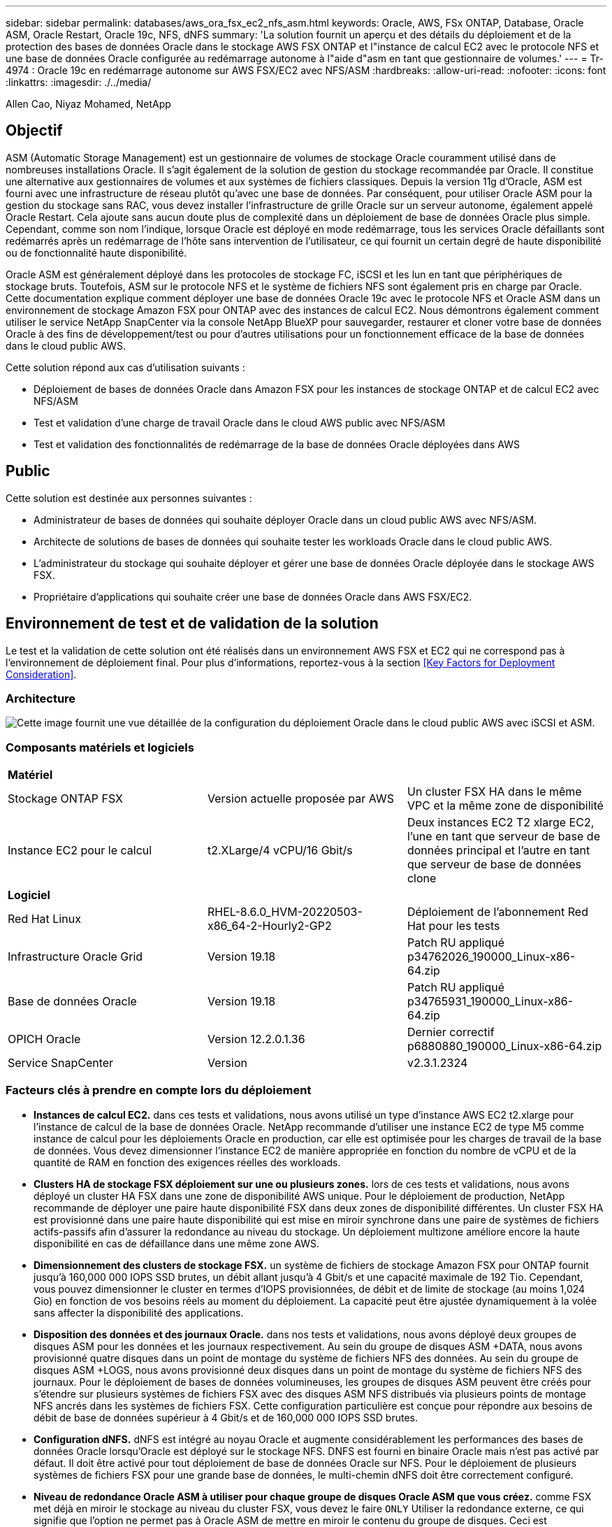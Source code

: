 ---
sidebar: sidebar 
permalink: databases/aws_ora_fsx_ec2_nfs_asm.html 
keywords: Oracle, AWS, FSx ONTAP, Database, Oracle ASM, Oracle Restart, Oracle 19c, NFS, dNFS 
summary: 'La solution fournit un aperçu et des détails du déploiement et de la protection des bases de données Oracle dans le stockage AWS FSX ONTAP et l"instance de calcul EC2 avec le protocole NFS et une base de données Oracle configurée au redémarrage autonome à l"aide d"asm en tant que gestionnaire de volumes.' 
---
= Tr-4974 : Oracle 19c en redémarrage autonome sur AWS FSX/EC2 avec NFS/ASM
:hardbreaks:
:allow-uri-read: 
:nofooter: 
:icons: font
:linkattrs: 
:imagesdir: ./../media/


Allen Cao, Niyaz Mohamed, NetApp



== Objectif

ASM (Automatic Storage Management) est un gestionnaire de volumes de stockage Oracle couramment utilisé dans de nombreuses installations Oracle. Il s'agit également de la solution de gestion du stockage recommandée par Oracle. Il constitue une alternative aux gestionnaires de volumes et aux systèmes de fichiers classiques. Depuis la version 11g d'Oracle, ASM est fourni avec une infrastructure de réseau plutôt qu'avec une base de données. Par conséquent, pour utiliser Oracle ASM pour la gestion du stockage sans RAC, vous devez installer l'infrastructure de grille Oracle sur un serveur autonome, également appelé Oracle Restart. Cela ajoute sans aucun doute plus de complexité dans un déploiement de base de données Oracle plus simple. Cependant, comme son nom l'indique, lorsque Oracle est déployé en mode redémarrage, tous les services Oracle défaillants sont redémarrés après un redémarrage de l'hôte sans intervention de l'utilisateur, ce qui fournit un certain degré de haute disponibilité ou de fonctionnalité haute disponibilité.

Oracle ASM est généralement déployé dans les protocoles de stockage FC, iSCSI et les lun en tant que périphériques de stockage bruts. Toutefois, ASM sur le protocole NFS et le système de fichiers NFS sont également pris en charge par Oracle. Cette documentation explique comment déployer une base de données Oracle 19c avec le protocole NFS et Oracle ASM dans un environnement de stockage Amazon FSX pour ONTAP avec des instances de calcul EC2. Nous démontrons également comment utiliser le service NetApp SnapCenter via la console NetApp BlueXP pour sauvegarder, restaurer et cloner votre base de données Oracle à des fins de développement/test ou pour d'autres utilisations pour un fonctionnement efficace de la base de données dans le cloud public AWS.

Cette solution répond aux cas d'utilisation suivants :

* Déploiement de bases de données Oracle dans Amazon FSX pour les instances de stockage ONTAP et de calcul EC2 avec NFS/ASM
* Test et validation d'une charge de travail Oracle dans le cloud AWS public avec NFS/ASM
* Test et validation des fonctionnalités de redémarrage de la base de données Oracle déployées dans AWS




== Public

Cette solution est destinée aux personnes suivantes :

* Administrateur de bases de données qui souhaite déployer Oracle dans un cloud public AWS avec NFS/ASM.
* Architecte de solutions de bases de données qui souhaite tester les workloads Oracle dans le cloud public AWS.
* L'administrateur du stockage qui souhaite déployer et gérer une base de données Oracle déployée dans le stockage AWS FSX.
* Propriétaire d'applications qui souhaite créer une base de données Oracle dans AWS FSX/EC2.




== Environnement de test et de validation de la solution

Le test et la validation de cette solution ont été réalisés dans un environnement AWS FSX et EC2 qui ne correspond pas à l'environnement de déploiement final. Pour plus d'informations, reportez-vous à la section <<Key Factors for Deployment Consideration>>.



=== Architecture

image::aws_ora_fsx_ec2_nfs_asm_architecture.png[Cette image fournit une vue détaillée de la configuration du déploiement Oracle dans le cloud public AWS avec iSCSI et ASM.]



=== Composants matériels et logiciels

|===


3+| *Matériel* 


| Stockage ONTAP FSX | Version actuelle proposée par AWS | Un cluster FSX HA dans le même VPC et la même zone de disponibilité 


| Instance EC2 pour le calcul | t2.XLarge/4 vCPU/16 Gbit/s | Deux instances EC2 T2 xlarge EC2, l'une en tant que serveur de base de données principal et l'autre en tant que serveur de base de données clone 


3+| *Logiciel* 


| Red Hat Linux | RHEL-8.6.0_HVM-20220503-x86_64-2-Hourly2-GP2 | Déploiement de l'abonnement Red Hat pour les tests 


| Infrastructure Oracle Grid | Version 19.18 | Patch RU appliqué p34762026_190000_Linux-x86-64.zip 


| Base de données Oracle | Version 19.18 | Patch RU appliqué p34765931_190000_Linux-x86-64.zip 


| OPICH Oracle | Version 12.2.0.1.36 | Dernier correctif p6880880_190000_Linux-x86-64.zip 


| Service SnapCenter | Version | v2.3.1.2324 
|===


=== Facteurs clés à prendre en compte lors du déploiement

* *Instances de calcul EC2.* dans ces tests et validations, nous avons utilisé un type d'instance AWS EC2 t2.xlarge pour l'instance de calcul de la base de données Oracle. NetApp recommande d'utiliser une instance EC2 de type M5 comme instance de calcul pour les déploiements Oracle en production, car elle est optimisée pour les charges de travail de la base de données. Vous devez dimensionner l'instance EC2 de manière appropriée en fonction du nombre de vCPU et de la quantité de RAM en fonction des exigences réelles des workloads.
* *Clusters HA de stockage FSX déploiement sur une ou plusieurs zones.* lors de ces tests et validations, nous avons déployé un cluster HA FSX dans une zone de disponibilité AWS unique. Pour le déploiement de production, NetApp recommande de déployer une paire haute disponibilité FSX dans deux zones de disponibilité différentes. Un cluster FSX HA est provisionné dans une paire haute disponibilité qui est mise en miroir synchrone dans une paire de systèmes de fichiers actifs-passifs afin d'assurer la redondance au niveau du stockage. Un déploiement multizone améliore encore la haute disponibilité en cas de défaillance dans une même zone AWS.
* *Dimensionnement des clusters de stockage FSX.* un système de fichiers de stockage Amazon FSX pour ONTAP fournit jusqu'à 160,000 000 IOPS SSD brutes, un débit allant jusqu'à 4 Gbit/s et une capacité maximale de 192 Tio. Cependant, vous pouvez dimensionner le cluster en termes d'IOPS provisionnées, de débit et de limite de stockage (au moins 1,024 Gio) en fonction de vos besoins réels au moment du déploiement. La capacité peut être ajustée dynamiquement à la volée sans affecter la disponibilité des applications.
* *Disposition des données et des journaux Oracle.* dans nos tests et validations, nous avons déployé deux groupes de disques ASM pour les données et les journaux respectivement. Au sein du groupe de disques ASM +DATA, nous avons provisionné quatre disques dans un point de montage du système de fichiers NFS des données. Au sein du groupe de disques ASM +LOGS, nous avons provisionné deux disques dans un point de montage du système de fichiers NFS des journaux. Pour le déploiement de bases de données volumineuses, les groupes de disques ASM peuvent être créés pour s'étendre sur plusieurs systèmes de fichiers FSX avec des disques ASM NFS distribués via plusieurs points de montage NFS ancrés dans les systèmes de fichiers FSX. Cette configuration particulière est conçue pour répondre aux besoins de débit de base de données supérieur à 4 Gbit/s et de 160,000 000 IOPS SSD brutes.
* *Configuration dNFS.* dNFS est intégré au noyau Oracle et augmente considérablement les performances des bases de données Oracle lorsqu'Oracle est déployé sur le stockage NFS. DNFS est fourni en binaire Oracle mais n'est pas activé par défaut. Il doit être activé pour tout déploiement de base de données Oracle sur NFS. Pour le déploiement de plusieurs systèmes de fichiers FSX pour une grande base de données, le multi-chemin dNFS doit être correctement configuré.
* *Niveau de redondance Oracle ASM à utiliser pour chaque groupe de disques Oracle ASM que vous créez.* comme FSX met déjà en miroir le stockage au niveau du cluster FSX, vous devez le faire `ONLY` Utiliser la redondance externe, ce qui signifie que l'option ne permet pas à Oracle ASM de mettre en miroir le contenu du groupe de disques. Ceci est particulièrement important car NFS pour le stockage des données de bases de données Oracle nécessite une option de montage NFS RIGIDE, ce qui N'est pas souhaitable pour la mise en miroir du contenu ASM au niveau Oracle.
* *Sauvegarde de base de données* NetApp fournit une version SaaS du service logiciel SnapCenter pour la sauvegarde, la restauration et le clonage de bases de données dans le cloud, disponible via l'interface utilisateur de la console NetApp BlueXP. NetApp recommande de mettre en œuvre ce type de service afin de permettre une sauvegarde Snapshot rapide (moins d'une minute), une restauration rapide de la base de données et un clonage de base de données.




== Déploiement de la solution

La section suivante décrit les procédures de déploiement étape par étape.



=== Conditions préalables au déploiement

[%collapsible]
====
Le déploiement nécessite les conditions préalables suivantes.

. Un compte AWS a été configuré et les segments de réseau et de VPC nécessaires ont été créés dans votre compte AWS.
. À partir de la console AWS EC2, vous devez déployer deux instances Linux EC2, une en tant que serveur BDD Oracle principal et un serveur BDD cible de clone alternatif en option. Pour plus d'informations sur la configuration de l'environnement, reportez-vous au diagramme de l'architecture de la section précédente. Consultez également le link:https://docs.aws.amazon.com/AWSEC2/latest/UserGuide/concepts.html["Guide de l'utilisateur pour les instances Linux"^] pour en savoir plus.
. À partir de la console AWS EC2, déployez les clusters haute disponibilité de stockage Amazon FSX pour ONTAP afin d'héberger les volumes de base de données Oracle. Si vous ne connaissez pas le déploiement du stockage FSX, reportez-vous à la documentation link:https://docs.aws.amazon.com/fsx/latest/ONTAPGuide/creating-file-systems.html["Création de FSX pour les systèmes de fichiers ONTAP"^] pour obtenir des instructions détaillées.
. Les étapes 2 et 3 peuvent être effectuées à l'aide du kit d'outils d'automatisation Terraform suivant, qui crée une instance EC2 nommée `ora_01` Et un système de fichiers FSX nommé `fsx_01`. Lisez attentivement les instructions et modifiez les variables en fonction de votre environnement avant de les exécuter.
+
....
git clone https://github.com/NetApp-Automation/na_aws_fsx_ec2_deploy.git
....



NOTE: Assurez-vous d'avoir alloué au moins 50G dans le volume racine de l'instance EC2 afin de disposer d'un espace suffisant pour préparer les fichiers d'installation Oracle.

====


=== Configuration du noyau de l'instance EC2

[%collapsible]
====
Une fois les prérequis provisionnés, connectez-vous à l'instance EC2 en tant qu'utilisateur ec2 et faites-le à l'utilisateur root pour configurer le noyau Linux pour l'installation d'Oracle.

. Créez un répertoire de transfert `/tmp/archive` et définissez le `777` permission.
+
....
mkdir /tmp/archive

chmod 777 /tmp/archive
....
. Téléchargez et placez les fichiers d'installation binaires Oracle et les autres fichiers rpm requis sur le système `/tmp/archive` répertoire.
+
Voir la liste suivante des fichiers d'installation à indiquer dans `/tmp/archive` Sur l'instance EC2.

+
....
[ec2-user@ip-172-30-15-58 ~]$ ls -l /tmp/archive
total 10537316
-rw-rw-r--. 1 ec2-user ec2-user      19112 Mar 21 15:57 compat-libcap1-1.10-7.el7.x86_64.rpm
-rw-rw-r--  1 ec2-user ec2-user 3059705302 Mar 21 22:01 LINUX.X64_193000_db_home.zip
-rw-rw-r--  1 ec2-user ec2-user 2889184573 Mar 21 21:09 LINUX.X64_193000_grid_home.zip
-rw-rw-r--. 1 ec2-user ec2-user     589145 Mar 21 15:56 netapp_linux_unified_host_utilities-7-1.x86_64.rpm
-rw-rw-r--. 1 ec2-user ec2-user      31828 Mar 21 15:55 oracle-database-preinstall-19c-1.0-2.el8.x86_64.rpm
-rw-rw-r--  1 ec2-user ec2-user 2872741741 Mar 21 22:31 p34762026_190000_Linux-x86-64.zip
-rw-rw-r--  1 ec2-user ec2-user 1843577895 Mar 21 22:32 p34765931_190000_Linux-x86-64.zip
-rw-rw-r--  1 ec2-user ec2-user  124347218 Mar 21 22:33 p6880880_190000_Linux-x86-64.zip
-rw-r--r--  1 ec2-user ec2-user     257136 Mar 22 16:25 policycoreutils-python-utils-2.9-9.el8.noarch.rpm
....
. Installez le RPM de préinstallation d'Oracle 19c, qui répond à la plupart des exigences de configuration du noyau.
+
....
yum install /tmp/archive/oracle-database-preinstall-19c-1.0-2.el8.x86_64.rpm
....
. Téléchargez et installez les éléments manquants `compat-libcap1` Sous Linux 8.
+
....
yum install /tmp/archive/compat-libcap1-1.10-7.el7.x86_64.rpm
....
. Depuis NetApp, téléchargez et installez les utilitaires d'hôtes NetApp.
+
....
yum install /tmp/archive/netapp_linux_unified_host_utilities-7-1.x86_64.rpm
....
. Installer `policycoreutils-python-utils`, Qui n'est pas disponible dans l'instance EC2.
+
....
yum install /tmp/archive/policycoreutils-python-utils-2.9-9.el8.noarch.rpm
....
. Installez la version 1.8 du JDK ouvert.
+
....
yum install java-1.8.0-openjdk.x86_64
....
. Installez nfs-utils.
+
....
yum install nfs-utils
....
. Désactivez les hugepages transparentes dans le système actuel.
+
....
echo never > /sys/kernel/mm/transparent_hugepage/enabled
echo never > /sys/kernel/mm/transparent_hugepage/defrag
....
+
Ajoutez les lignes suivantes dans `/etc/rc.local` pour désactiver `transparent_hugepage` après le redémarrage :

+
....
  # Disable transparent hugepages
          if test -f /sys/kernel/mm/transparent_hugepage/enabled; then
            echo never > /sys/kernel/mm/transparent_hugepage/enabled
          fi
          if test -f /sys/kernel/mm/transparent_hugepage/defrag; then
            echo never > /sys/kernel/mm/transparent_hugepage/defrag
          fi
....
. Désactivez selinux en changeant `SELINUX=enforcing` à `SELINUX=disabled`. Vous devez redémarrer l'hôte pour que la modification soit effective.
+
....
vi /etc/sysconfig/selinux
....
. Ajoutez les lignes suivantes à `limit.conf` pour définir la limite du descripteur de fichier et la taille de la pile sans guillemets `" "`.
+
....
vi /etc/security/limits.conf
  "*               hard    nofile          65536"
  "*               soft    stack           10240"
....
. Ajoutez l'espace de swap à l'instance EC2 en suivant l'instruction suivante : link:https://aws.amazon.com/premiumsupport/knowledge-center/ec2-memory-swap-file/["Comment allouer de la mémoire pour qu'elle fonctionne en tant qu'espace d'échange dans une instance Amazon EC2 en utilisant un fichier d'échange ?"^] La quantité exacte d'espace à ajouter dépend de la taille de la RAM jusqu'à 16 G.
. Ajoutez le groupe ASM à utiliser pour le groupe sysasm asm
+
....
groupadd asm
....
. Modifiez l'utilisateur oracle pour ajouter ASM en tant que groupe secondaire (l'utilisateur oracle doit avoir été créé après l'installation du RPM de préinstallation d'Oracle).
+
....
usermod -a -G asm oracle
....
. Redémarrez l'instance EC2.


====


=== Provisionnez et exportez les volumes NFS à monter sur l'hôte d'instance EC2

[%collapsible]
====
Provisionnez trois volumes à partir de la ligne de commande en vous connectant au cluster FSX via ssh en tant qu'utilisateur fsxadmin avec l'IP de gestion de cluster FSX pour héberger les fichiers binaires, de données et de journaux de la base de données Oracle.

. Connectez-vous au cluster FSX via SSH en tant qu'utilisateur fsxadmin.
+
....
ssh fsxadmin@172.30.15.53
....
. Exécutez la commande suivante pour créer un volume pour le binaire Oracle.
+
....
vol create -volume ora_01_biny -aggregate aggr1 -size 50G -state online  -type RW -junction-path /ora_01_biny -snapshot-policy none -tiering-policy snapshot-only
....
. Exécutez la commande suivante pour créer un volume pour les données Oracle.
+
....
vol create -volume ora_01_data -aggregate aggr1 -size 100G -state online  -type RW -junction-path /ora_01_data -snapshot-policy none -tiering-policy snapshot-only
....
. Exécutez la commande suivante pour créer un volume pour les journaux Oracle.
+
....
vol create -volume ora_01_logs -aggregate aggr1 -size 100G -state online  -type RW -junction-path /ora_01_logs -snapshot-policy none -tiering-policy snapshot-only
....
. Valider les volumes BDD créés.
+
....
vol show
....
+
Cela devrait revenir :

+
....
FsxId02ad7bf3476b741df::> vol show
  (vol show)
FsxId06c3c8b2a7bd56458::> vol show
Vserver   Volume       Aggregate    State      Type       Size  Available Used%
--------- ------------ ------------ ---------- ---- ---------- ---------- -----
svm_ora   ora_01_biny  aggr1        online     RW         50GB    47.50GB    0%
svm_ora   ora_01_data  aggr1        online     RW        100GB    95.00GB    0%
svm_ora   ora_01_logs  aggr1        online     RW        100GB    95.00GB    0%
svm_ora   svm_ora_root aggr1        online     RW          1GB    972.1MB    0%
4 entries were displayed.
....


====


=== Configuration du stockage de la base de données

[%collapsible]
====
Importez et configurez maintenant le stockage FSX pour l'infrastructure réseau Oracle et l'installation de la base de données sur l'hôte d'instance EC2.

. Connectez-vous à l'instance EC2 via SSH en tant qu'utilisateur ec2 avec votre clé SSH et votre adresse IP d'instance EC2.
+
....
ssh -i ora_01.pem ec2-user@172.30.15.58
....
. Créez le répertoire /u01 pour monter le système de fichiers binaires Oracle
+
....
sudo mkdir /u01
....
. Montez le volume binaire sur `/u01`, Modifié en votre adresse IP de lif FSX NFS. Si vous avez déployé le cluster FSX à l'aide du kit d'automatisation NetApp, l'adresse IP de la lif NFS du serveur de stockage virtuel FSX sera répertoriée dans le résultat à la fin de l'exécution du provisionnement des ressources. Sinon, vous pouvez l'extraire de l'interface de la console AWS FSX.
+
....
sudo mount -t nfs 172.30.15.19:/ora_01_biny /u01 -o rw,bg,hard,vers=3,proto=tcp,timeo=600,rsize=65536,wsize=65536
....
. Changer `/u01` Propriété du point de montage pour l'utilisateur Oracle et son groupe principal associé.
+
....
sudo chown oracle:oinstall /u01
....
. Créez le répertoire /oradata pour monter le système de fichiers de données Oracle
+
....
sudo mkdir /oradata
....
. Montez le volume de données sur `/oradata`, Modifié en votre adresse IP de lif FSX NFS
+
....
sudo mount -t nfs 172.30.15.19:/ora_01_data /oradata -o rw,bg,hard,vers=3,proto=tcp,timeo=600,rsize=65536,wsize=65536
....
. Changer `/oradata` Propriété du point de montage pour l'utilisateur Oracle et son groupe principal associé.
+
....
sudo chown oracle:oinstall /oradata
....
. Créez le répertoire /oralogs pour monter le système de fichiers des journaux Oracle
+
....
sudo mkdir /oralogs
....
. Montez le volume du journal sur `/oralogs`, Modifié en votre adresse IP de lif FSX NFS
+
....
sudo mount -t nfs 172.30.15.19:/ora_01_logs /oralogs -o rw,bg,hard,vers=3,proto=tcp,timeo=600,rsize=65536,wsize=65536
....
. Changer `/oralogs` Propriété du point de montage pour l'utilisateur Oracle et son groupe principal associé.
+
....
sudo chown oracle:oinstall /oralogs
....
. Ajoutez un point de montage à `/etc/fstab`.
+
....
sudo vi /etc/fstab
....
+
Ajoutez la ligne suivante.

+
....
172.30.15.19:/ora_01_biny       /u01            nfs     rw,bg,hard,vers=3,proto=tcp,timeo=600,rsize=65536,wsize=65536   0       0
172.30.15.19:/ora_01_data       /oradata        nfs     rw,bg,hard,vers=3,proto=tcp,timeo=600,rsize=65536,wsize=65536   0       0
172.30.15.19:/ora_01_logs       /oralogs        nfs     rw,bg,hard,vers=3,proto=tcp,timeo=600,rsize=65536,wsize=65536   0       0

....
. pour l'utilisateur oracle, créez des dossiers asm pour stocker les fichiers de disque asm
+
....
sudo su
su - oracle
mkdir /oradata/asm
mkdir /oralogs/asm
....
. En tant qu'utilisateur oracle, créez des fichiers de disque de données asm, modifiez le nombre pour qu'il corresponde à la taille du disque et à la taille du bloc.
+
....
dd if=/dev/zero of=/oradata/asm/nfs_data_disk01 bs=1M count=20480 oflag=direct
dd if=/dev/zero of=/oradata/asm/nfs_data_disk02 bs=1M count=20480 oflag=direct
dd if=/dev/zero of=/oradata/asm/nfs_data_disk03 bs=1M count=20480 oflag=direct
dd if=/dev/zero of=/oradata/asm/nfs_data_disk04 bs=1M count=20480 oflag=direct
....
. En tant qu'utilisateur root, définissez l'autorisation de fichier de disque de données sur 640
+
....
chmod 640 /oradata/asm/*
....
. EN TANT qu'utilisateur oracle, créez des fichiers de disque ASM journalise, modifiez-les pour qu'ils correspondent à la taille du disque et à la taille du bloc.
+
....
dd if=/dev/zero of=/oralogs/asm/nfs_logs_disk01 bs=1M count=40960 oflag=direct
dd if=/dev/zero of=/oralogs/asm/nfs_logs_disk02 bs=1M count=40960 oflag=direct
....
. En tant qu'utilisateur root, définissez l'autorisation de fichier de disque des journaux sur 640
+
....
chmod 640 /oralogs/asm/*
....
. Redémarrez l'hôte d'instance EC2.


====


=== Installation de l'infrastructure réseau Oracle

[%collapsible]
====
. Connectez-vous à l'instance EC2 en tant qu'utilisateur ec2 via SSH et activez l'authentification par mot de passe en sans commentaires `PasswordAuthentication yes` puis commenter `PasswordAuthentication no`.
+
....
sudo vi /etc/ssh/sshd_config
....
. Redémarrez le service sshd.
+
....
sudo systemctl restart sshd
....
. Réinitialisez le mot de passe de l'utilisateur Oracle.
+
....
sudo passwd oracle
....
. Connectez-vous en tant qu'utilisateur propriétaire du logiciel Oracle Restart (oracle). Créez un répertoire Oracle comme suit :
+
....
mkdir -p /u01/app/oracle
mkdir -p /u01/app/oraInventory
....
. Modifiez le paramètre d'autorisation de répertoire.
+
....
chmod -R 775 /u01/app
....
. Créez un répertoire racine de grille et modifiez-le.
+
....
mkdir -p /u01/app/oracle/product/19.0.0/grid
cd /u01/app/oracle/product/19.0.0/grid
....
. Décompressez les fichiers d'installation de la grille.
+
....
unzip -q /tmp/archive/LINUX.X64_193000_grid_home.zip
....
. Dans la page d'accueil de la grille, supprimez le `OPatch` répertoire.
+
....
rm -rf OPatch
....
. Depuis la page d'accueil de la grille, copiez `p6880880_190000_Linux-x86-64.zip` dans la grille_home, puis décompressez-la.
+
....
cp /tmp/archive/p6880880_190000_Linux-x86-64.zip .
unzip p6880880_190000_Linux-x86-64.zip
....
. A partir de la page d'accueil de la grille, réviser `cv/admin/cvu_config`, supprimer et remplacer `CV_ASSUME_DISTID=OEL5` avec `CV_ASSUME_DISTID=OL7`.
+
....
vi cv/admin/cvu_config
....
. Préparer un `gridsetup.rsp` pour une installation silencieuse et placez le fichier rsp dans le `/tmp/archive` répertoire. Le fichier rsp doit couvrir les sections A, B et G avec les informations suivantes :
+
....
INVENTORY_LOCATION=/u01/app/oraInventory
oracle.install.option=HA_CONFIG
ORACLE_BASE=/u01/app/oracle
oracle.install.asm.OSDBA=dba
oracle.install.asm.OSOPER=oper
oracle.install.asm.OSASM=asm
oracle.install.asm.SYSASMPassword="SetPWD"
oracle.install.asm.diskGroup.name=DATA
oracle.install.asm.diskGroup.redundancy=EXTERNAL
oracle.install.asm.diskGroup.AUSize=4
oracle.install.asm.diskGroup.disks=/oradata/asm/*,/oralogs/asm/*
oracle.install.asm.diskGroup.diskDiscoveryString=/oradata/asm/nfs_data_disk01,/oradata/asm/nfs_data_disk02,/oradata/asm/nfs_data_disk03,/oradata/asm/nfs_data_disk04
oracle.install.asm.monitorPassword="SetPWD"
oracle.install.asm.configureAFD=false
....
. Connectez-vous à l'instance EC2 en tant qu'utilisateur root.
. Installer `cvuqdisk-1.0.10-1.rpm`.
+
....
rpm -ivh /u01/app/oracle/product/19.0.0/grid/cv/rpm/cvuqdisk-1.0.10-1.rpm
....
. Connectez-vous à l'instance EC2 en tant qu'utilisateur Oracle et extrayez le correctif dans `/tmp/archive` dossier.
+
....
unzip p34762026_190000_Linux-x86-64.zip
....
. Depuis GRID home /u01/app/oracle/product/19.0.0/grid et en tant qu'utilisateur oracle, lancez `gridSetup.sh` pour l'installation de l'infrastructure de grille.
+
....
 ./gridSetup.sh -applyRU /tmp/archive/34762026/ -silent -responseFile /tmp/archive/gridsetup.rsp
....
+
Ignorer les avertissements concernant les groupes incorrects pour l'infrastructure de grille. Nous utilisons un seul utilisateur Oracle pour gérer le redémarrage d'Oracle, ce qui est attendu.

. En tant qu'utilisateur root, exécutez le(s) script(s) suivant(s) :
+
....
/u01/app/oraInventory/orainstRoot.sh

/u01/app/oracle/product/19.0.0/grid/root.sh
....
. En tant qu'utilisateur Oracle, exécutez la commande suivante pour terminer la configuration :
+
....
/u01/app/oracle/product/19.0.0/grid/gridSetup.sh -executeConfigTools -responseFile /tmp/archive/gridsetup.rsp -silent
....
. En tant qu'utilisateur Oracle, créez le groupe de disques DES JOURNAUX.
+
....
bin/asmca -silent -sysAsmPassword 'yourPWD' -asmsnmpPassword 'yourPWD' -createDiskGroup -diskGroupName LOGS -disk '/oralogs/asm/nfs_logs_disk*' -redundancy EXTERNAL -au_size 4
....
. En tant qu'utilisateur Oracle, validez les services GRID après l'installation de la configuration.
+
....
bin/crsctl stat res -t
+
Name                Target  State        Server                   State details
Local Resources
ora.DATA.dg         ONLINE  ONLINE       ip-172-30-15-58          STABLE
ora.LISTENER.lsnr   ONLINE  ONLINE       ip-172-30-15-58          STABLE
ora.LOGS.dg         ONLINE  ONLINE       ip-172-30-15-58          STABLE
ora.asm             ONLINE  ONLINE       ip-172-30-15-58          Started,STABLE
ora.ons             OFFLINE OFFLINE      ip-172-30-15-58          STABLE
Cluster Resources
ora.cssd            ONLINE  ONLINE       ip-172-30-15-58          STABLE
ora.diskmon         OFFLINE OFFLINE                               STABLE
ora.driver.afd      ONLINE  ONLINE       ip-172-30-15-58          STABLE
ora.evmd            ONLINE  ONLINE       ip-172-30-15-58          STABLE
....


====


=== Installation de la base de données Oracle

[%collapsible]
====
. Connectez-vous en tant qu'utilisateur Oracle et annulez la configuration `$ORACLE_HOME` et `$ORACLE_SID` s'il est défini.
+
....
unset ORACLE_HOME
unset ORACLE_SID
....
. Créez le répertoire racine de la base de données Oracle et modifiez-le.
+
....
mkdir /u01/app/oracle/product/19.0.0/db1
cd /u01/app/oracle/product/19.0.0/db1
....
. Décompressez les fichiers d'installation de la base de données Oracle.
+
....
unzip -q /tmp/archive/LINUX.X64_193000_db_home.zip
....
. Dans la base de données d'accueil, supprimez le `OPatch` répertoire.
+
....
rm -rf OPatch
....
. Depuis la base de données d'accueil, copier `p6880880_190000_Linux-x86-64.zip` à `grid_home`, puis décompressez-le.
+
....
cp /tmp/archive/p6880880_190000_Linux-x86-64.zip .
unzip p6880880_190000_Linux-x86-64.zip
....
. A partir de DB Home, réviser `cv/admin/cvu_config`, et décommenter et remplacer `CV_ASSUME_DISTID=OEL5` avec `CV_ASSUME_DISTID=OL7`.
+
....
vi cv/admin/cvu_config
....
. À partir du `/tmp/archive` Décompressez le correctif DB 19.18 RU.
+
....
unzip p34765931_190000_Linux-x86-64.zip
....
. Préparez le fichier rsp d'installation silencieuse DB dans `/tmp/archive/dbinstall.rsp` répertoire avec les valeurs suivantes :
+
....
oracle.install.option=INSTALL_DB_SWONLY
UNIX_GROUP_NAME=oinstall
INVENTORY_LOCATION=/u01/app/oraInventory
ORACLE_HOME=/u01/app/oracle/product/19.0.0/db1
ORACLE_BASE=/u01/app/oracle
oracle.install.db.InstallEdition=EE
oracle.install.db.OSDBA_GROUP=dba
oracle.install.db.OSOPER_GROUP=oper
oracle.install.db.OSBACKUPDBA_GROUP=oper
oracle.install.db.OSDGDBA_GROUP=dba
oracle.install.db.OSKMDBA_GROUP=dba
oracle.install.db.OSRACDBA_GROUP=dba
oracle.install.db.rootconfig.executeRootScript=false
....
. Depuis db1 home /u01/app/oracle/product/19.0.0/db1, exécutez l'installation silencieuse de la base de données logicielle uniquement.
+
....
 ./runInstaller -applyRU /tmp/archive/34765931/ -silent -ignorePrereqFailure -responseFile /tmp/archive/dbinstall.rsp
....
. En tant qu'utilisateur root, exécutez le `root.sh` script après l'installation du logiciel uniquement.
+
....
/u01/app/oracle/product/19.0.0/db1/root.sh
....
. En tant qu'utilisateur Oracle, créez le `dbca.rsp` fichier avec les entrées suivantes :
+
....
gdbName=db1.demo.netapp.com
sid=db1
createAsContainerDatabase=true
numberOfPDBs=3
pdbName=db1_pdb
useLocalUndoForPDBs=true
pdbAdminPassword="yourPWD"
templateName=General_Purpose.dbc
sysPassword="yourPWD"
systemPassword="yourPWD"
dbsnmpPassword="yourPWD"
storageType=ASM
diskGroupName=DATA
characterSet=AL32UTF8
nationalCharacterSet=AL16UTF16
listeners=LISTENER
databaseType=MULTIPURPOSE
automaticMemoryManagement=false
totalMemory=8192
....
+

NOTE: Définissez la mémoire totale en fonction de la mémoire disponible dans l'hôte de l'instance EC2. Oracle alloue 75 % `totalMemory` Vers SGA ou cache tampon de l'instance de BDD.

. En tant qu'utilisateur Oracle, lancer la création de la base de données avec dbca.
+
....
bin/dbca -silent -createDatabase -responseFile /tmp/archive/dbca.rsp

output:
Prepare for db operation
7% complete
Registering database with Oracle Restart
11% complete
Copying database files
33% complete
Creating and starting Oracle instance
35% complete
38% complete
42% complete
45% complete
48% complete
Completing Database Creation
53% complete
55% complete
56% complete
Creating Pluggable Databases
60% complete
64% complete
69% complete
78% complete
Executing Post Configuration Actions
100% complete
Database creation complete. For details check the logfiles at:
 /u01/app/oracle/cfgtoollogs/dbca/db1.
Database Information:
Global Database Name:db1.demo.netapp.com
System Identifier(SID):db1
Look at the log file "/u01/app/oracle/cfgtoollogs/dbca/db1/db1.log" for further details.
....
. En tant qu'utilisateur Oracle, valider les services Oracle Restart HA après la création de la base de données.
+
....
[oracle@ip-172-30-15-58 db1]$ ../grid/bin/crsctl stat res -t
--------------------------------------------------------------------------------
Name           Target  State        Server                   State details
--------------------------------------------------------------------------------
Local Resources
--------------------------------------------------------------------------------
ora.DATA.dg
               ONLINE  ONLINE       ip-172-30-15-58          STABLE
ora.LISTENER.lsnr
               ONLINE  ONLINE       ip-172-30-15-58          STABLE
ora.LOGS.dg
               ONLINE  ONLINE       ip-172-30-15-58          STABLE
ora.asm
               ONLINE  ONLINE       ip-172-30-15-58          Started,STABLE
ora.ons
               OFFLINE OFFLINE      ip-172-30-15-58          STABLE
--------------------------------------------------------------------------------
Cluster Resources
--------------------------------------------------------------------------------
ora.cssd
      1        ONLINE  ONLINE       ip-172-30-15-58          STABLE
ora.db1.db
      1        ONLINE  ONLINE       ip-172-30-15-58          Open,HOME=/u01/app/o
                                                             racle/product/19.0.0
                                                             /db1,STABLE
ora.diskmon
      1        OFFLINE OFFLINE                               STABLE
ora.evmd
      1        ONLINE  ONLINE       ip-172-30-15-58          STABLE
--------------------------------------------------------------------------------
[oracle@ip-172-30-15-58 db1]$

....
. Définissez l'utilisateur Oracle `.bash_profile`.
+
....
vi ~/.bash_profile
....
. Ajouter les entrées suivantes :
+
....
export ORACLE_HOME=/u01/app/oracle/product/19.0.0/db1
export ORACLE_SID=db1
export PATH=$PATH:$ORACLE_HOME/bin
alias asm='export ORACLE_HOME=/u01/app/oracle/product/19.0.0/grid;export ORACLE_SID=+ASM;export PATH=$PATH:$ORACLE_HOME/bin'
....
. Valider le CDB/PDB créé.
+
....
. ~/.bash_profile

sqlplus / as sysdba

SQL> select name, open_mode from v$database;

NAME      OPEN_MODE

DB1       READ WRITE

SQL> select name from v$datafile;

NAME

+DATA/DB1/DATAFILE/system.256.1132176177
+DATA/DB1/DATAFILE/sysaux.257.1132176221
+DATA/DB1/DATAFILE/undotbs1.258.1132176247
+DATA/DB1/86B637B62FE07A65E053F706E80A27CA/DATAFILE/system.265.1132177009
+DATA/DB1/86B637B62FE07A65E053F706E80A27CA/DATAFILE/sysaux.266.1132177009
+DATA/DB1/DATAFILE/users.259.1132176247
+DATA/DB1/86B637B62FE07A65E053F706E80A27CA/DATAFILE/undotbs1.267.1132177009
+DATA/DB1/F7852758DCD6B800E0533A0F1EAC1DC6/DATAFILE/system.271.1132177853
+DATA/DB1/F7852758DCD6B800E0533A0F1EAC1DC6/DATAFILE/sysaux.272.1132177853
+DATA/DB1/F7852758DCD6B800E0533A0F1EAC1DC6/DATAFILE/undotbs1.270.1132177853
+DATA/DB1/F7852758DCD6B800E0533A0F1EAC1DC6/DATAFILE/users.274.1132177871

NAME

+DATA/DB1/F785288BBCD1BA78E0533A0F1EACCD6F/DATAFILE/system.276.1132177871
+DATA/DB1/F785288BBCD1BA78E0533A0F1EACCD6F/DATAFILE/sysaux.277.1132177871
+DATA/DB1/F785288BBCD1BA78E0533A0F1EACCD6F/DATAFILE/undotbs1.275.1132177871
+DATA/DB1/F785288BBCD1BA78E0533A0F1EACCD6F/DATAFILE/users.279.1132177889
+DATA/DB1/F78529A14DD8BB18E0533A0F1EACB8ED/DATAFILE/system.281.1132177889
+DATA/DB1/F78529A14DD8BB18E0533A0F1EACB8ED/DATAFILE/sysaux.282.1132177889
+DATA/DB1/F78529A14DD8BB18E0533A0F1EACB8ED/DATAFILE/undotbs1.280.1132177889
+DATA/DB1/F78529A14DD8BB18E0533A0F1EACB8ED/DATAFILE/users.284.1132177907

19 rows selected.

SQL> show pdbs

    CON_ID CON_NAME                       OPEN MODE  RESTRICTED

         2 PDB$SEED                       READ ONLY  NO
         3 DB1_PDB1                       READ WRITE NO
         4 DB1_PDB2                       READ WRITE NO
         5 DB1_PDB3                       READ WRITE NO
SQL>
....
. En tant qu'utilisateur oracle, passez au répertoire racine de la base de données Oracle /u01/app/oracle/product/19.0.0/db1 et activez dNFS
+
....
cd /u01/app/oracle/product/19.0.0/db1

mkdir rdbms/lib/odm

cp lib/libnfsodm19.so rdbms/lib/odm/
....
. Configurez le fichier orangfstab dans ORACLE_HOME
+
....
vi $ORACLE_HOME/dbs/oranfstab

add following entries:

server: fsx_01
local: 172.30.15.58 path: 172.30.15.19
nfs_version: nfsv3
export: /ora_01_biny mount: /u01
export: /ora_01_data mount: /oradata
export: /ora_01_logs mount: /oralogs
....
. En tant qu'utilisateur oracle, connectez-vous à la base de données à partir de sqlplus et définissez la taille et l'emplacement de la restauration de la base de données sur le groupe de disques +LOGS.
+
....

. ~/.bash_profile

sqlplus / as sysdba

alter system set db_recovery_file_dest_size = 80G scope=both;

alter system set db_recovery_file_dest = '+LOGS' scope=both;
....
. Activer le mode de journal d'archivage et redémarrer l'instance de base de données Oracle
+
....

shutdown immediate;

startup mount;

alter database archivelog;

alter database open;

alter system switch logfile;

....
. Valider le mode log DB et dNFS après le redémarrage de l'instance
+
....

SQL> select name, log_mode from v$database;

NAME      LOG_MODE
--------- ------------
DB1       ARCHIVELOG

SQL> select svrname, dirname from v$dnfs_servers;

SVRNAME
--------------------------------------------------------------------------------
DIRNAME
--------------------------------------------------------------------------------
fsx_01
/ora_01_data

fsx_01
/ora_01_biny

fsx_01
/ora_01_logs

....
. Valider Oracle ASM
+
....
[oracle@ip-172-30-15-58 db1]$ asm
[oracle@ip-172-30-15-58 db1]$ sqlplus / as sysasm

SQL*Plus: Release 19.0.0.0.0 - Production on Tue May 9 20:39:39 2023
Version 19.18.0.0.0

Copyright (c) 1982, 2022, Oracle.  All rights reserved.


Connected to:
Oracle Database 19c Enterprise Edition Release 19.0.0.0.0 - Production
Version 19.18.0.0.0

SQL> set lin 200
SQL> col path form a30
SQL> select name, path, header_status, mount_status, state from v$asm_disk;

NAME                           PATH                           HEADER_STATU MOUNT_S STATE
------------------------------ ------------------------------ ------------ ------- --------
DATA_0002                      /oradata/asm/nfs_data_disk01   MEMBER       CACHED  NORMAL
DATA_0000                      /oradata/asm/nfs_data_disk02   MEMBER       CACHED  NORMAL
DATA_0001                      /oradata/asm/nfs_data_disk03   MEMBER       CACHED  NORMAL
DATA_0003                      /oradata/asm/nfs_data_disk04   MEMBER       CACHED  NORMAL
LOGS_0000                      /oralogs/asm/nfs_logs_disk01   MEMBER       CACHED  NORMAL
LOGS_0001                      /oralogs/asm/nfs_logs_disk02   MEMBER       CACHED  NORMAL

6 rows selected.


SQL> select name, state, ALLOCATION_UNIT_SIZE, TOTAL_MB, FREE_MB from v$asm_diskgroup;

NAME                           STATE       ALLOCATION_UNIT_SIZE   TOTAL_MB    FREE_MB
------------------------------ ----------- -------------------- ---------- ----------
DATA                           MOUNTED                  4194304      81920      73536
LOGS                           MOUNTED                  4194304      81920      81640

This completes Oracle 19c version 19.18 Restart deployment on an Amazon FSx for ONTAP and EC2 compute instance with NFS/ASM. If desired, NetApp recommends relocating the Oracle control file and online log files to the +LOGS disk group.
....


====


=== Option de déploiement automatisé

NetApp propose avec Ansible un kit de déploiement de solution entièrement automatisé pour faciliter l'implémentation de cette solution. Veuillez vérifier à nouveau la disponibilité de la boîte à outils. Une fois publié, un lien sera affiché ici.



== Sauvegarde, restauration et clonage des bases de données Oracle avec le service SnapCenter

Voir link:snapctr_svcs_ora.html["Services SnapCenter pour Oracle"^] Pour en savoir plus sur la sauvegarde, la restauration et le clonage des bases de données Oracle avec la console NetApp BlueXP.



== Où trouver des informations complémentaires

Pour en savoir plus sur les informations fournies dans ce document, consultez ces documents et/ou sites web :

* Installation d'Oracle Grid Infrastructure pour un serveur autonome avec une nouvelle installation de base de données
+
link:https://docs.oracle.com/en/database/oracle/oracle-database/19/ladbi/installing-oracle-grid-infrastructure-for-a-standalone-server-with-a-new-database-installation.html#GUID-0B1CEE8C-C893-46AA-8A6A-7B5FAAEC72B3["https://docs.oracle.com/en/database/oracle/oracle-database/19/ladbi/installing-oracle-grid-infrastructure-for-a-standalone-server-with-a-new-database-installation.html#GUID-0B1CEE8C-C893-46AA-8A6A-7B5FAAEC72B3"^]

* Installation et configuration d'Oracle Database à l'aide des fichiers réponses
+
link:https://docs.oracle.com/en/database/oracle/oracle-database/19/ladbi/installing-and-configuring-oracle-database-using-response-files.html#GUID-D53355E9-E901-4224-9A2A-B882070EDDF7["https://docs.oracle.com/en/database/oracle/oracle-database/19/ladbi/installing-and-configuring-oracle-database-using-response-files.html#GUID-D53355E9-E901-4224-9A2A-B882070EDDF7"^]

* Amazon FSX pour NetApp ONTAP
+
link:https://aws.amazon.com/fsx/netapp-ontap/["https://aws.amazon.com/fsx/netapp-ontap/"^]

* Amazon EC2
+
link:https://aws.amazon.com/pm/ec2/?trk=36c6da98-7b20-48fa-8225-4784bced9843&sc_channel=ps&s_kwcid=AL!4422!3!467723097970!e!!g!!aws%20ec2&ef_id=Cj0KCQiA54KfBhCKARIsAJzSrdqwQrghn6I71jiWzSeaT9Uh1-vY-VfhJixF-xnv5rWwn2S7RqZOTQ0aAh7eEALw_wcB:G:s&s_kwcid=AL!4422!3!467723097970!e!!g!!aws%20ec2["https://aws.amazon.com/pm/ec2/?trk=36c6da98-7b20-48fa-8225-4784bced9843&sc_channel=ps&s_kwcid=AL!4422!3!467723097970!e!!g!!aws%20ec2&ef_id=Cj0KCQiA54KfBhCKARIsAJzSrdqwQrghn6I71jiWzSeaT9Uh1-vY-VfhJixF-xnv5rWwn2S7RqZOTQ0aAh7eEALw_wcB:G:s&s_kwcid=AL!4422!3!467723097970!e!!g!!aws%20ec2"^]



